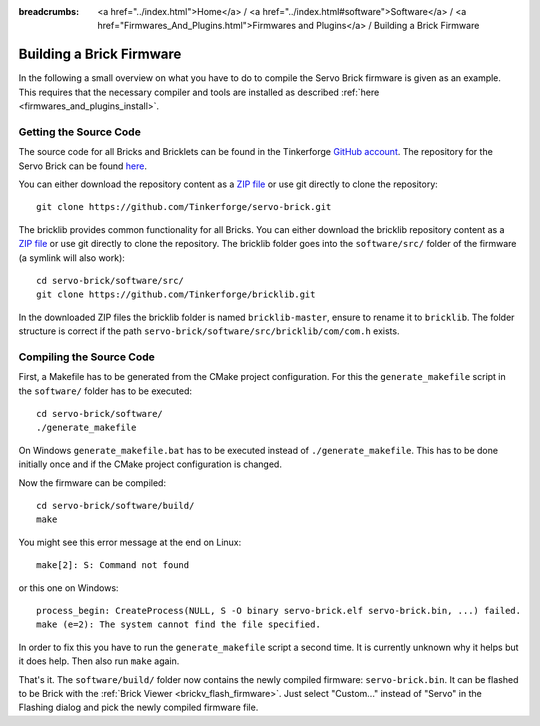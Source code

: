 
:breadcrumbs: <a href="../index.html">Home</a> / <a href="../index.html#software">Software</a> / <a href="Firmwares_And_Plugins.html">Firmwares and Plugins</a> / Building a Brick Firmware

.. _building_brick_firmware:

Building a Brick Firmware
=========================

In the following a small overview on what you have to do to compile the
Servo Brick firmware is given as an example. This requires that the necessary
compiler and tools are installed as described :ref:`here
<firmwares_and_plugins_install>`.


Getting the Source Code
-----------------------

The source code for all Bricks and Bricklets can be found in the Tinkerforge
`GitHub account <https://github.com/Tinkerforge/>`__. The repository for the
Servo Brick can be found `here <https://github.com/Tinkerforge/servo-brick>`__.

You can either download the repository content as a `ZIP file
<https://github.com/Tinkerforge/servo-brick/archive/master.zip>`__ or use git
directly to clone the repository::

 git clone https://github.com/Tinkerforge/servo-brick.git

The bricklib provides common functionality for all Bricks. You can either
download the bricklib repository content as a `ZIP file
<https://github.com/Tinkerforge/bricklib/archive/master.zip>`__ or use git
directly to clone the repository. The bricklib folder goes into the
``software/src/`` folder of the firmware (a symlink will also work)::

 cd servo-brick/software/src/
 git clone https://github.com/Tinkerforge/bricklib.git

In the downloaded ZIP files the bricklib folder is named ``bricklib-master``,
ensure to rename it to ``bricklib``. The folder structure is correct if the
path ``servo-brick/software/src/bricklib/com/com.h`` exists.


Compiling the Source Code
-------------------------

First, a Makefile has to be generated from the CMake project configuration.
For this the ``generate_makefile`` script in the ``software/`` folder has to be
executed::

 cd servo-brick/software/
 ./generate_makefile

On Windows ``generate_makefile.bat`` has to be executed instead of
``./generate_makefile``. This has to be done initially once and if the CMake
project configuration is changed.

Now the firmware can be compiled::

 cd servo-brick/software/build/
 make

You might see this error message at the end on Linux::

 make[2]: S: Command not found

or this one on Windows::

 process_begin: CreateProcess(NULL, S -O binary servo-brick.elf servo-brick.bin, ...) failed.
 make (e=2): The system cannot find the file specified.

In order to fix this you have to run the ``generate_makefile`` script a second
time. It is currently unknown why it helps but it does help. Then also run
``make`` again.

That's it. The ``software/build/`` folder now contains the newly compiled
firmware: ``servo-brick.bin``. It can be flashed to be Brick with the
:ref:`Brick Viewer <brickv_flash_firmware>`. Just select "Custom..." instead
of "Servo" in the Flashing dialog and pick the newly compiled firmware file.
